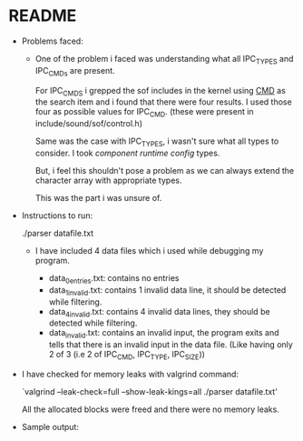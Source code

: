 * README
- Problems faced:

  - One of the problem i faced was understanding what all IPC_TYPES and
    IPC_CMDs are present.

    For IPC_CMDS i grepped the sof includes in the kernel using _CMD_ as
    the search item and i found that there were four results. I used those
    four as possible values for IPC_CMD. (these were present in include/sound/sof/control.h)

    Same was the case with IPC_TYPES, i wasn't sure what all types to
    consider. I took /component runtime config/ types.

    But, i feel this shouldn't pose a problem as we can always extend the
    character array with appropriate types.

    This was the part i was unsure of.

- Instructions to run:

  ./parser datafile.txt

  - I have included 4 data files which i used while debugging my program.
    
    - data_0entries.txt: contains no entries
    - data_1invalid.txt: contains 1 invalid data line, it should be detected while filtering.
    - data_4invalid.txt: contains 4 invalid data lines, they should be detected while filtering.
    - data_invalid.txt: contains an invalid input, the program exits and tells that
                        there is an invalid input in the data file.
			(Like having only 2 of 3 (i.e 2 of IPC_CMD, IPC_TYPE, IPC_SIZE))

- I have checked for memory leaks with valgrind command:

  `valgrind --leak-check=full --show-leak-kings=all ./parser datafile.txt'

  All the allocated blocks were freed and there were no memory leaks.

- Sample output:

  [[./images/s_output.png]]
